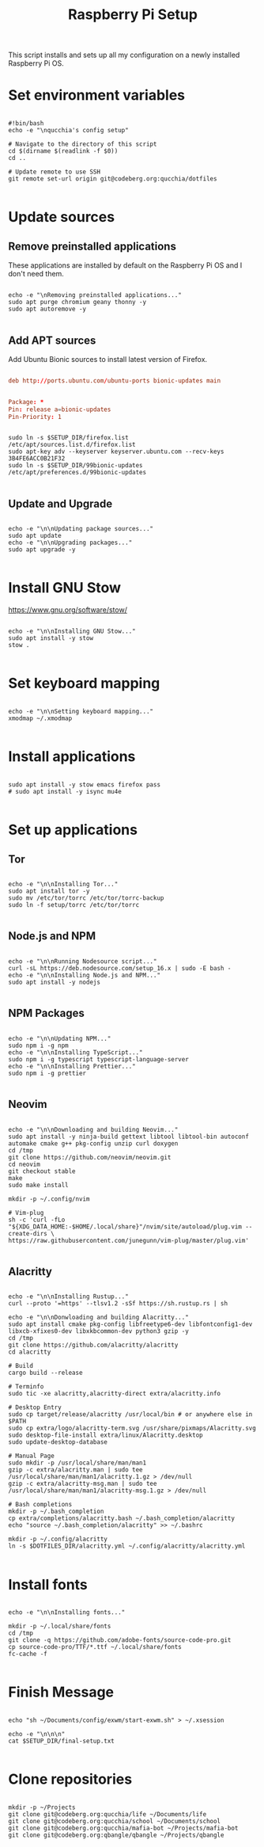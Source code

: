 #+title:Raspberry Pi Setup
#+PROPERTY: header-args:shell :tangle ./setup/setup.sh :mkdir p

This script installs and sets up all my configuration on a newly installed Raspberry Pi OS.

* Set environment variables

#+begin_src shell

  #!bin/bash
  echo -e "\nqucchia's config setup"

  # Navigate to the directory of this script
  cd $(dirname $(readlink -f $0))
  cd ..

  # Update remote to use SSH
  git remote set-url origin git@codeberg.org:qucchia/dotfiles

#+end_src

* Update sources

** Remove preinstalled applications

These applications are installed by default on the Raspberry Pi OS and I don't need them.

#+begin_src shell

  echo -e "\nRemoving preinstalled applications..."
  sudo apt purge chromium geany thonny -y
  sudo apt autoremove -y

#+end_src

** Add APT sources

Add Ubuntu Bionic sources to install latest version of Firefox.
      
#+begin_src conf :tangle ./setup/firefox.list

  deb http://ports.ubuntu.com/ubuntu-ports bionic-updates main

#+end_src

#+begin_src conf :tangle ./setup/99bionic-updates

  Package: *
  Pin: release a=bionic-updates
  Pin-Priority: 1

#+end_src

#+begin_src shell

  sudo ln -s $SETUP_DIR/firefox.list /etc/apt/sources.list.d/firefox.list
  sudo apt-key adv --keyserver keyserver.ubuntu.com --recv-keys 3B4FE6ACC0B21F32
  sudo ln -s $SETUP_DIR/99bionic-updates /etc/apt/preferences.d/99bionic-updates

#+end_src

** Update and Upgrade

#+begin_src shell

  echo -e "\n\nUpdating package sources..."
  sudo apt update
  echo -e "\n\nUpgrading packages..."
  sudo apt upgrade -y

#+end_src

* Install GNU Stow

https://www.gnu.org/software/stow/

#+begin_src shell

  echo -e "\n\nInstalling GNU Stow..."
  sudo apt install -y stow
  stow .

#+end_src

* Set keyboard mapping

#+begin_src shell

  echo -e "\n\nSetting keyboard mapping..."
  xmodmap ~/.xmodmap

#+end_src

* Install applications

#+begin_src shell

  sudo apt install -y stow emacs firefox pass
  # sudo apt install -y isync mu4e

#+end_src

* Set up applications

** Tor

#+begin_src shell

  echo -e "\n\nInstalling Tor..."
  sudo apt install tor -y
  sudo mv /etc/tor/torrc /etc/tor/torrc-backup
  sudo ln -f setup/torrc /etc/tor/torrc

#+end_src

** Node.js and NPM

#+begin_src shell

  echo -e "\n\nRunning Nodesource script..."
  curl -sL https://deb.nodesource.com/setup_16.x | sudo -E bash -
  echo -e "\n\nInstalling Node.js and NPM..."
  sudo apt install -y nodejs

#+end_src

** NPM Packages

#+begin_src shell

  echo -e "\n\nUpdating NPM..."
  sudo npm i -g npm
  echo -e "\n\nInstalling TypeScript..."
  sudo npm i -g typescript typescript-language-server
  echo -e "\n\nInstalling Prettier..."
  sudo npm i -g prettier
  
#+end_src

** Neovim

#+begin_src shell

  echo -e "\n\nDownloading and building Neovim..."
  sudo apt install -y ninja-build gettext libtool libtool-bin autoconf automake cmake g++ pkg-config unzip curl doxygen
  cd /tmp
  git clone https://github.com/neovim/neovim.git
  cd neovim
  git checkout stable
  make
  sudo make install
  
  mkdir -p ~/.config/nvim
  
  # Vim-plug
  sh -c 'curl -fLo "${XDG_DATA_HOME:-$HOME/.local/share}"/nvim/site/autoload/plug.vim --create-dirs \
  https://raw.githubusercontent.com/junegunn/vim-plug/master/plug.vim'

#+end_src

** Alacritty

#+begin_src shell

  echo -e "\n\nInstalling Rustup..."
  curl --proto '=https' --tlsv1.2 -sSf https://sh.rustup.rs | sh

  echo -e "\n\nDonwloading and building Alacritty..."
  sudo apt install cmake pkg-config libfreetype6-dev libfontconfig1-dev libxcb-xfixes0-dev libxkbcommon-dev python3 gzip -y
  cd /tmp
  git clone https://github.com/alacritty/alacritty
  cd alacritty

  # Build
  cargo build --release

  # Terminfo
  sudo tic -xe alacritty,alacritty-direct extra/alacritty.info

  # Desktop Entry
  sudo cp target/release/alacritty /usr/local/bin # or anywhere else in $PATH
  sudo cp extra/logo/alacritty-term.svg /usr/share/pixmaps/Alacritty.svg
  sudo desktop-file-install extra/linux/Alacritty.desktop
  sudo update-desktop-database

  # Manual Page
  sudo mkdir -p /usr/local/share/man/man1
  gzip -c extra/alacritty.man | sudo tee /usr/local/share/man/man1/alacritty.1.gz > /dev/null
  gzip -c extra/alacritty-msg.man | sudo tee /usr/local/share/man/man1/alacritty-msg.1.gz > /dev/null
  
  # Bash completions
  mkdir -p ~/.bash_completion
  cp extra/completions/alacritty.bash ~/.bash_completion/alacritty
  echo "source ~/.bash_completion/alacritty" >> ~/.bashrc

  mkdir -p ~/.config/alacritty
  ln -s $DOTFILES_DIR/alacritty.yml ~/.config/alacritty/alacritty.yml 

#+end_src

* Install fonts

#+begin_src shell

  echo -e "\n\nInstalling fonts..."

  mkdir -p ~/.local/share/fonts
  cd /tmp
  git clone -q https://github.com/adobe-fonts/source-code-pro.git
  cp source-code-pro/TTF/*.ttf ~/.local/share/fonts
  fc-cache -f

#+end_src

* Finish Message

#+begin_src shell
  
  echo "sh ~/Documents/config/exwm/start-exwm.sh" > ~/.xsession

  echo -e "\n\n\n"
  cat $SETUP_DIR/final-setup.txt

#+end_src

* Clone repositories

#+begin_src shell :tangle ./setup/clone-repos.sh

  mkdir -p ~/Projects
  git clone git@codeberg.org:qucchia/life ~/Documents/life
  git clone git@codeberg.org:qucchia/school ~/Documents/school
  git clone git@codeberg.org:qucchia/mafia-bot ~/Projects/mafia-bot
  git clone git@codeberg.org:qbangle/qbangle ~/Projects/qbangle

#+end_src
